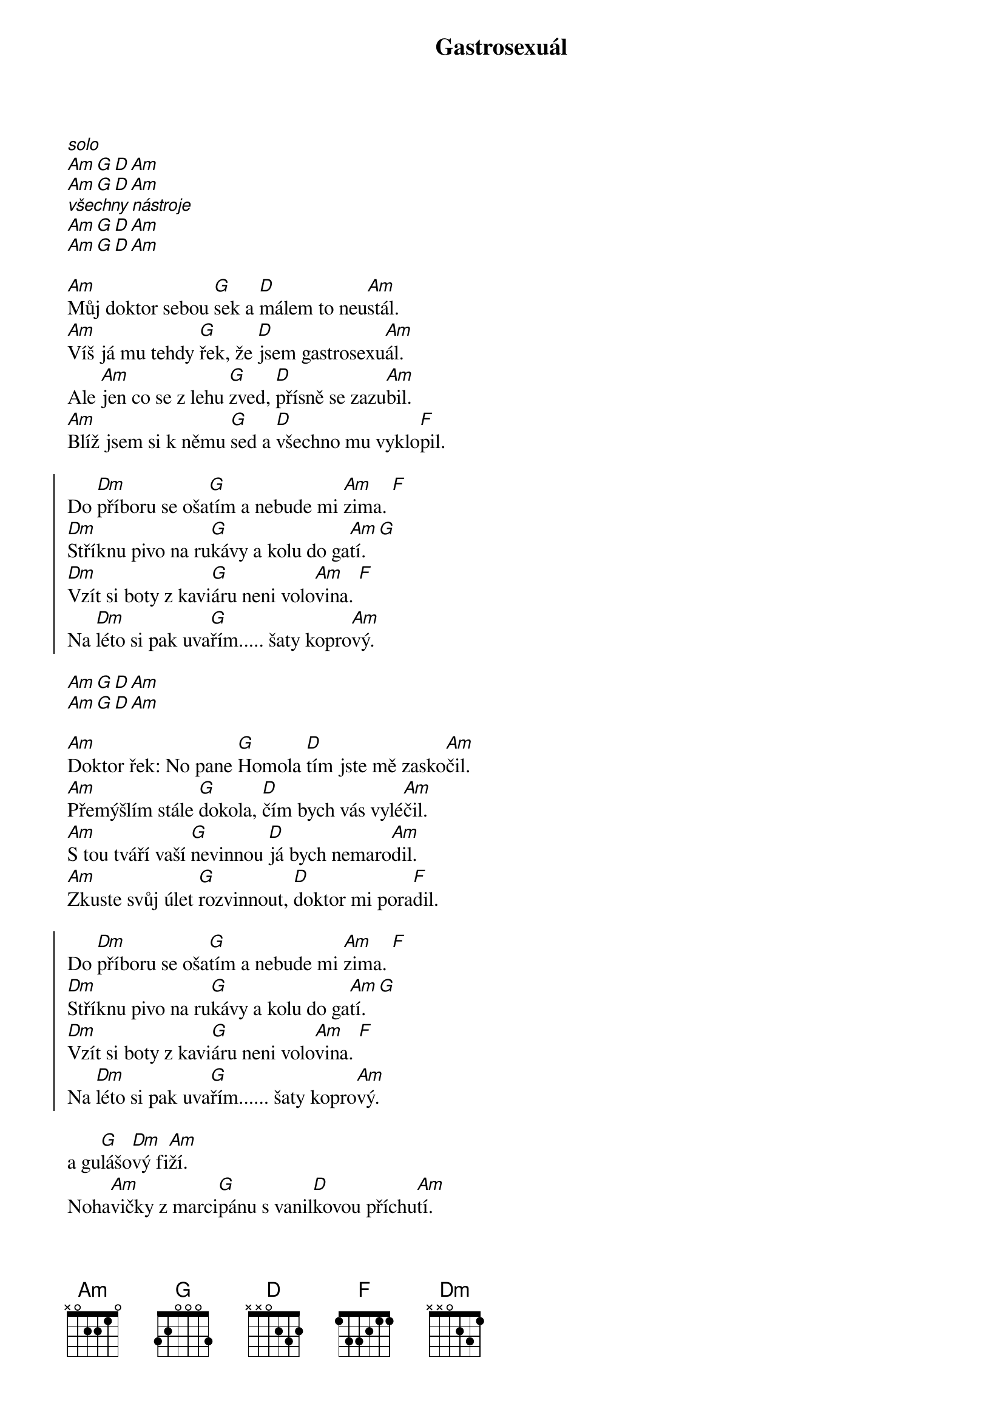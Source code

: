 {title: Gastrosexuál}

{start_of_intro}
[*solo]
[Am][G][D][Am]
[Am][G][D][Am]
[*všechny nástroje]
[Am][G][D][Am]
[Am][G][D][Am]
{end_of_intro}

{start_of_verse}
[Am]Můj doktor sebou [G]sek a [D]málem to neu[Am]stál.
[Am]Víš já mu tehdy [G]řek, že [D]jsem gastrosexu[Am]ál.
Ale [Am]jen co se z lehu [G]zved, [D]přísně se zazu[Am]bil.
[Am]Blíž jsem si k němu [G]sed a [D]všechno mu vyklo[F]pil.
{end_of_verse}

{start_of_chorus}
Do [Dm]příboru se oša[G]tím a nebude mi [Am]zima. [F]
[Dm]Stříknu pivo na ru[G]kávy a kolu do ga[Am]tí. [G]
[Dm]Vzít si boty z kavi[G]áru neni volo[Am]vina. [F]
Na [Dm]léto si pak uva[G]řím..... šaty kopro[Am]vý.
{end_of_chorus}

{start_of_intermezzo}
[Am][G][D][Am]
[Am][G][D][Am]
{end_of_intermezzo}

{start_of_verse}
[Am]Doktor řek: No pane [G]Homola [D]tím jste mě zasko[Am]čil.
[Am]Přemýšlím stále [G]dokola, [D]čím bych vás vylé[Am]čil.
[Am]S tou tváří vaší [G]nevinnou [D]já bych nemaro[Am]dil.
[Am]Zkuste svůj úlet [G]rozvinnout, [D]doktor mi pora[F]dil.
{end_of_verse}

{start_of_chorus}
Do [Dm]příboru se oša[G]tím a nebude mi [Am]zima. [F]
[Dm]Stříknu pivo na ru[G]kávy a kolu do ga[Am]tí. [G]
[Dm]Vzít si boty z kavi[G]áru neni volo[Am]vina. [F]
Na [Dm]léto si pak uva[G]řím...... šaty kopro[Am]vý.
{end_of_chorus}

{start_of_intermezzo}
a gu[G]lášo[Dm]vý fi[Am]ží.
Noha[Am]vičky z marci[G]pánu s vanil[D]kovou příchu[Am]tí.
[Am]Šál maza[G]ný brusche[D]tou z tymi[Am]ánu.
A kno[Am]flíky ze sa[G]lámu kula[D]ťoučký vykro[F]jím.
{end_of_intermezzo}

{start_of_chorus}
Do [Dm]příboru se oša[G]tím a nebude mi [Am]zima. [F]
[Dm]Stříknu pivo na ru[G]kávy a kolu do ga[Am]tí. [G]
[Dm]Vzít si boty z kavi[G]áru neni volo[Am]vina. [F]
Na [Dm]léto si pak uva[G]řím..... šaty kopro[Am]vý.
{end_of_chorus}

{start_of_outro}
[Am][G][D][Am]
[Am][G][D][Am]
{end_of_outro}